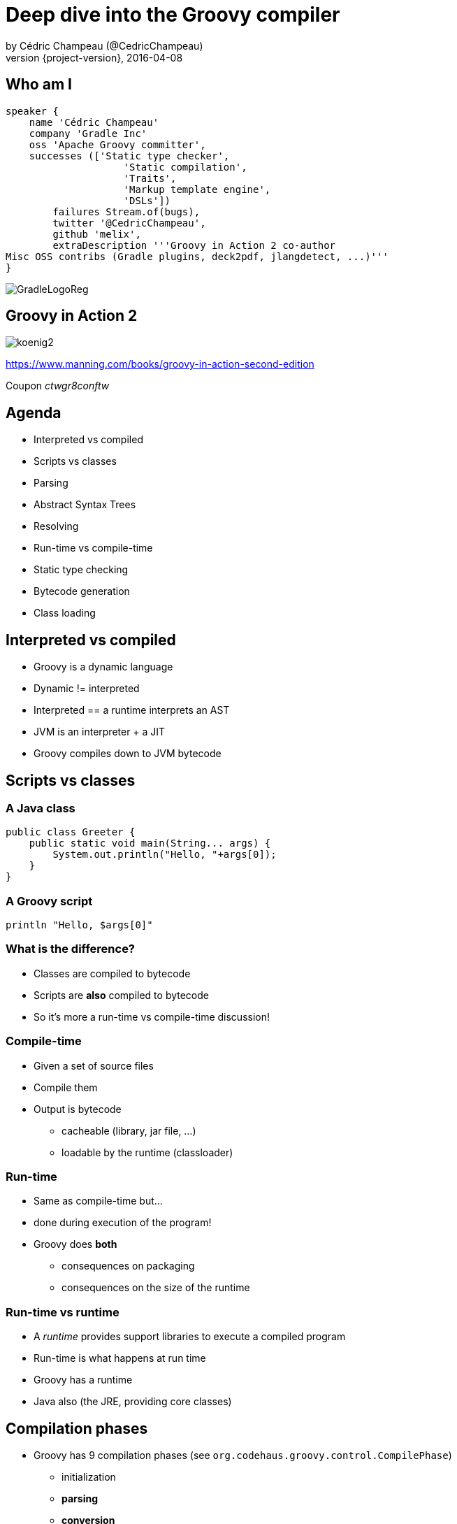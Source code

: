 = Deep dive into the Groovy compiler
by Cédric Champeau (@CedricChampeau)
2016-04-08
:revnumber: {project-version}
:example-caption!:
ifndef::imagesdir[:imagesdir: images]
:navigation:
:menu:
:goto:
:status:
:adoctor: http://asciidoctor.org/[Asciidoctor]
:gradle: http://gradle.org[Gradle]

== Who am I

[source,groovy]
----
speaker {
    name 'Cédric Champeau'
    company 'Gradle Inc'
    oss 'Apache Groovy committer',
    successes (['Static type checker',
                    'Static compilation',
                    'Traits',
                    'Markup template engine',
                    'DSLs'])
        failures Stream.of(bugs),
        twitter '@CedricChampeau',
        github 'melix',
        extraDescription '''Groovy in Action 2 co-author
Misc OSS contribs (Gradle plugins, deck2pdf, jlangdetect, ...)'''
}
----

image::GradleLogoReg.png[]

== Groovy in Action 2

image:koenig2.png[]

https://www.manning.com/books/groovy-in-action-second-edition

Coupon _ctwgr8conftw_

== Agenda

* Interpreted vs compiled
* Scripts vs classes
* Parsing
* Abstract Syntax Trees
* Resolving
* Run-time vs compile-time
* Static type checking
* Bytecode generation
* Class loading

== Interpreted vs compiled

* Groovy is a dynamic language
* Dynamic != interpreted
* Interpreted == a runtime interprets an AST
* JVM is an interpreter + a JIT
* Groovy compiles down to JVM bytecode

== Scripts vs classes
=== A Java class

```java
public class Greeter {
    public static void main(String... args) {
        System.out.println("Hello, "+args[0]);
    }
}
```

=== A Groovy script

```groovy
println "Hello, $args[0]"
```

=== What is the difference?

* Classes are compiled to bytecode
* Scripts are *also* compiled to bytecode
* So it's more a run-time vs compile-time discussion!

=== Compile-time

* Given a set of source files
* Compile them
* Output is bytecode
** cacheable (library, jar file, ...)
** loadable by the runtime (classloader)

=== Run-time

* Same as compile-time but...
* done during execution of the program!
* Groovy does *both*
** consequences on packaging
** consequences on the size of the runtime

=== Run-time vs runtime

* A _runtime_ provides support libraries to execute a compiled program
* Run-time is what happens at run time
* Groovy has a runtime
* Java also (the JRE, providing core classes)

== Compilation phases

* Groovy has 9 compilation phases (see `org.codehaus.groovy.control.CompilePhase`)
** initialization
** *parsing*
** *conversion*
** *semantic analysis*
** canonicalization
** instruction selection
** *class generation*
** output
** finalization

=== Visualizing compilation phases

image::groovyconsole.png[]

=== Parsing

* Converts source code (text) into a concrete syntax tree (CST)
* Where we send _syntax errors_
* Groovy tries to minimize the errors at that phase
* We make use of *Antlr 2*
** Migration to *Antlr 4* in progress
* See `org.codehaus.groovy.antlr.AntlrParserPlugin`
* Limited transformations available (and not recommended)

=== Conversion

* Converts a CST into an Abstract Syntax Tree
* AST nodes are what the other compilation phases rely on
* There's already semantic information in an AST
* Earliest phase an AST transformation can hook into

=== Conversion: AST nodes

* 2 categories
** statements (`IfStatement`, `BlockStatement`, ...)
** expressions (`ConstantExpression`, `MethodCallExpression`, ...)
* Know your AST!
** particularily useful if you plan on writing AST transformations

=== Conversion: AST nodes example

```
println "Hello, $args[0]"
```

image::println-hello-ast.png[]

=== Conversion: Abstract Syntax Tree

* typically where an interpreter would step in
* at the core of the Groovy compiler
* AST classes live in `org.codehaus.groovy.ast`
* Still somehow _runtime agnostic_
** In practice, `ClassNode` already bridges to `java.lang.Class`
* Start of visitor pattern

=== Semantic analysis

* computation intensive phase
* resolves class literals (symbols in AST, imports, ...)
* resolves static imports (constants, methods) 
* computes the scope of parameters and local variables
* checks static scope vs instance scope
* updates the AST of inner classes
* collects AST transformations information

=== Canonicalization

* Finalizes the AST with information deduced from the semantic analysis
* Completes generation of AST of inner classes
* Completes enumerations with calls to `super`
* Weaves trait aspects into classes implementing traits
* Usually last chance to hook an AST transformation

=== Instruction selection

* Formely used to select the instruction set (java version, ...)
* (Optional) Type checking
* Post-type checking trait corrections
* (optional) static compiler specific AST transformations
* in short: all AST operations that need to be done just before generating bytecode

=== Class generation

* Converts an AST into bytecode
* Makes use of the ASM library
* we'll get back to it...

=== Output

* (optional) write the generated bytecode into a file

=== Finalization

* supposed to perform cleanup tasks
* Unused today!

=== Putting it altogether

* `CompilationUnit` is responsible for the compile phases lifecycle
* processes a set of `SourceUnit`
* a `SourceUnit` represents a single source file (or script)
* a `CompileUnit` gathers all ASTs of a compilation unit in a single place
** typically used for _resolution_
* all source units are processed _phase by phase_

== AST Transformations

=== What are AST xforms?

* User code that hooks into the compiler
* Allows transforming the AST during compilation
* A transform runs at a specific phases
** a best, _conversion_
** usually, _semantic analysis_
** no later than *canonicalization*
* If you do it later... all bets are off!

=== User code?

* Groovy comes with several AST xforms
* some features of the compiler are implemented as AST xforms
** traits
** static type checking

=== Static type checking

* Implemented (mostly) as an AST transformation
* Annotates AST nodes with *metadata*
* Flow typing
* *Must* be done very last in compiler phases
** `INSTRUCTION_SELECTION`

== Bytecode generation

* Groovy targets the JVM
* Android is supported by post-processing bytecode (dex)
* Bytecode generation library: ASM
* 3 different backends
** legacy
** invokedynamic
** static compilation

=== But...

* ASM is a low level API
* Groovy uses a higher level API
** `AsmCodeGenerator` : entry point, visitor pattern for the Groovy AST
** writers: `WriterController`, `BinaryExpressionWriter`, `InvocationWriter`, ... map ASTs to ASM patterns
** helpers: `BytecodeHelper`, `CompileStack`, `OperandStack` simplify the generation of bytecode
 
=== Dealing with specific runtimes

* Dedicated writer versions
** `CallSiteWriter` -> `StaticTypesCallSiteWriter`
* Optimized paths
** Primitive optimizations
** Static compilation
** Static compiler can delegate to a dynamic writer

=== Dynamic runtime

```groovy
int sum(int... values) {
   values.sum()
}
```

`groovyc example.groovy`

`javap -v example.class`

=== Dynamic runtime (2)

```
 0: invokestatic  #17       // Method $getCallSiteArray:()[Lorg/codehaus/groovy/runtime/callsite/CallSite;
 3: astore_2
 4: aload_2
 5: ldc           #42       // int 1
 7: aaload
 8: aload_1
 9: invokeinterface #45,  2 // InterfaceMethod org/codehaus/groovy/runtime/callsite/CallSite.call:(Ljava/lang/Object;)Ljava/lang/Object;
14: invokestatic  #51       // Method org/codehaus/groovy/runtime/typehandling/DefaultTypeTransformation.intUnbox:(Ljava/lang/Object;)I
17: ireturn
```

=== Invokedynamic runtime

`groovyc --indy example.groovy`

```
0: aload_1
1: invokedynamic #50,  0 // InvokeDynamic #1:invoke:([I)Ljava/lang/Object;
6: invokestatic  #56     // Method org/codehaus/groovy/runtime/typehandling/DefaultTypeTransformation.intUnbox:(Ljava/lang/Object;)I
9: ireturn
```

=== Static compiler runtime

`groovyc --configscript config.groovy example.groovy`

```
0: aload_1
1: invokestatic  #38    // Method org/codehaus/groovy/runtime/DefaultGroovyMethods.sum:([I)I
4: ireturn
```

=== Playing with bytecode generation

```groovy
int run(int i) {
   _new 'java/lang/Integer'
   dup
   iload 1
   invokespecial 'java/lang/Integer.<init>','(I)V'
   invokevirtual 'java/lang/Integer.intValue','()I'
   ireturn
}
```

=== What happens?

* An *AST transformation* is applied (`@Bytecode`)
* Transforms "bytecode-like" method calls into actual *ASM* method calls
* So allows writing "bytecode" directly as method body
* Very useful for learning purposes
* Limited to method bodies

== Classloading

* Bytecode -> `byte[]`
* Still have to load that code
* For precompiled classes, can be done by any classloader
* `GroovyClassLoader`
** supports generation of classes at *runtime*
** will cache the generated classes

=== RootLoader

* Special classloader that reverses the logic of parent vs child
* Used to implement different classpath
* Mutable

=== CallSiteClassLoader

* Used *only* on the legacy dynamic runtime
* Loads _call site classes_
* Call site class: dynamically generated classes which avoid use of reflection

== Questions

image::qa.png[]

== We're hiring!

http://gradle.org/gradle-jobs/

image::GradleLogoLarge.png[]

== Thank you!

* Slides and code : https://github.com/melix/gr8conf2016-deepdive-groovy-compiler
* Groovy documentation : http://groovy-lang.org/documentation.html
* Follow me: http://twitter.com/CedricChampeau[@CedricChampeau]

